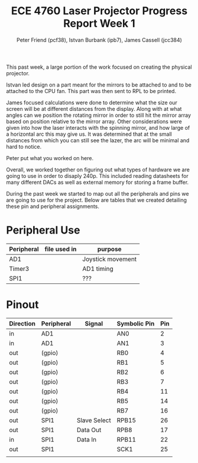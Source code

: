 #+TITLE: ECE 4760 Laser Projector Progress Report Week 1
#+AUTHOR: Peter Friend (pcf38), Istvan Burbank (ipb7), James Cassell (jcc384)
#+OPTIONS: toc:nil

This past week, a large portion of the work focused on creating the physical projector.

Istvan led design on a part meant for the mirrors to be attached to and to be attached to the CPU fan.
This part was then sent to RPL to be printed.

James focused calculations were done to determine what the size our screen will be at different distances from the display.
Along with at what angles can we position the rotating mirror in order to still hit the mirror array based on position relative to the mirror array.
Other considerations were given into how the laser interacts with the spinning mirror, and how large of a horizontal arc this may give us.
It was determined that at the small distances from which you can still see the lazer, the arc will be minimal and hard to notice.

Peter put what you worked on here.

Overall, we worked together on figuring out what types of hardware we are going to use in order to disaply 240p.
This included reading datasheets for many different DACs as well as external memory for storing a frame buffer.

During the past week we started to map out all the peripherals and pins we are going to use for the project.
Below are tables that we created detailing these pin and peripheral assignments.
* Peripheral Use
| Peripheral | file used in | purpose           |
|------------+--------------+-------------------|
| AD1        |              | Joystick movement |
|------------+--------------+-------------------|
| Timer3     |              | AD1 timing        |
|------------+--------------+-------------------|
| SPI1       |              | ???               |
|------------+--------------+-------------------|
* Pinout
| Direction | Peripheral | Signal       | Symbolic Pin | Pin |
|-----------+------------+--------------+--------------+-----|
| in        | AD1        |              | AN0          |   2 |
| in        | AD1        |              | AN1          |   3 |
|-----------+------------+--------------+--------------+-----|
| out       | (gpio)     |              | RB0          |   4 |
| out       | (gpio)     |              | RB1          |   5 |
| out       | (gpio)     |              | RB2          |   6 |
| out       | (gpio)     |              | RB3          |   7 |
| out       | (gpio)     |              | RB4          |  11 |
| out       | (gpio)     |              | RB5          |  14 |
| out       | (gpio)     |              | RB7          |  16 |
|-----------+------------+--------------+--------------+-----|
| out       | SPI1       | Slave Select | RPB15        |  26 |
| out       | SPI1       | Data Out     | RPB8         |  17 |
| in        | SPI1       | Data In      | RPB11        |  22 |
| out       | SPI1       |              | SCK1         |  25 |
|-----------+------------+--------------+--------------+-----|
|           |            |              |              |     |

